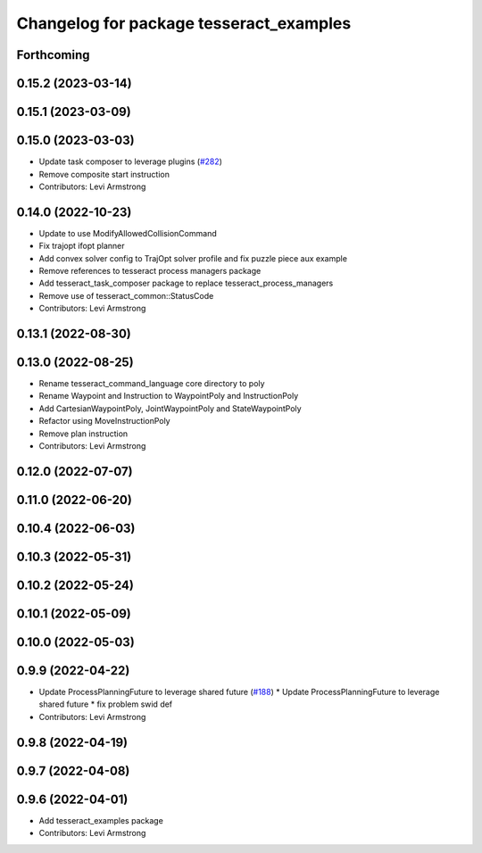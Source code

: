 ^^^^^^^^^^^^^^^^^^^^^^^^^^^^^^^^^^^^^^^^
Changelog for package tesseract_examples
^^^^^^^^^^^^^^^^^^^^^^^^^^^^^^^^^^^^^^^^

Forthcoming
-----------

0.15.2 (2023-03-14)
-------------------

0.15.1 (2023-03-09)
-------------------

0.15.0 (2023-03-03)
-------------------
* Update task composer to leverage plugins (`#282 <https://github.com/tesseract-robotics/tesseract_planning/issues/282>`_)
* Remove composite start instruction
* Contributors: Levi Armstrong

0.14.0 (2022-10-23)
-------------------
* Update to use ModifyAllowedCollisionCommand
* Fix trajopt ifopt planner
* Add convex solver config to TrajOpt solver profile and fix puzzle piece aux example
* Remove references to tesseract process managers package
* Add tesseract_task_composer package to replace tesseract_process_managers
* Remove use of tesseract_common::StatusCode
* Contributors: Levi Armstrong

0.13.1 (2022-08-30)
-------------------

0.13.0 (2022-08-25)
-------------------
* Rename tesseract_command_language core directory to poly
* Rename Waypoint and Instruction to WaypointPoly and InstructionPoly
* Add CartesianWaypointPoly, JointWaypointPoly and StateWaypointPoly
* Refactor using MoveInstructionPoly
* Remove plan instruction
* Contributors: Levi Armstrong

0.12.0 (2022-07-07)
-------------------

0.11.0 (2022-06-20)
-------------------

0.10.4 (2022-06-03)
-------------------

0.10.3 (2022-05-31)
-------------------

0.10.2 (2022-05-24)
-------------------

0.10.1 (2022-05-09)
-------------------

0.10.0 (2022-05-03)
-------------------

0.9.9 (2022-04-22)
------------------
* Update ProcessPlanningFuture to leverage shared future (`#188 <https://github.com/tesseract-robotics/tesseract_planning/issues/188>`_)
  * Update ProcessPlanningFuture to leverage shared future
  * fix problem swid def
* Contributors: Levi Armstrong

0.9.8 (2022-04-19)
------------------

0.9.7 (2022-04-08)
------------------

0.9.6 (2022-04-01)
------------------
* Add tesseract_examples package
* Contributors: Levi Armstrong
